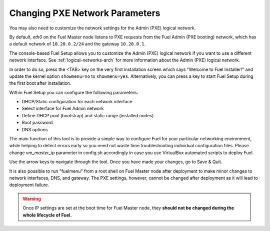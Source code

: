 .. _Network_Install:

Changing PXE Network Parameters
-------------------------------

You may also need to customize the network settings for the Admin
(PXE) logical network.

By default, `eth0` on the Fuel Master node listens to PXE requests
from the Fuel Admin (PXE booting) network, which has a default
network of ``10.20.0.2/24`` and the gateway ``10.20.0.1``.

The console-based Fuel Setup allows you to customize the Admin (PXE)
logical network if you want to use a different network interface.
See :ref:`logical-networks-arch` for more information about
the Admin (PXE) logical network.

In order to do so, press the <TAB> key on the very first installation screen
which says "Welcome to Fuel Installer!" and update the kernel option
``showmenu=no`` to ``showmenu=yes``. Alternatively, you can press a key to
start Fuel Setup during the first boot after installation.

Within Fuel Setup you can configure the following parameters:

* DHCP/Static configuration for each network interface
* Select interface for Fuel Admin network
* Define DHCP pool (bootstrap) and static range (installed nodes)
* Root password
* DNS options

The main function of this tool is to provide a simple way to configure Fuel for
your particular networking environment, while helping to detect errors early
so you need not waste time troubleshooting individual configuration files.
Please change `vm_master_ip` parameter in config.sh accordingly in case you use
VirtualBox automated scripts to deploy Fuel.

.. image:: /_images/fuel-menu-interfaces.jpg
  :align: center
  :width: 70%

Use the arrow keys to navigate through the tool. Once you have made your
changes, go to Save & Quit.

It is also possible to run "fuelmenu" from a root shell on Fuel Master node after
deployment to make minor changes to network interfaces, DNS, and gateway. The
PXE settings, however, cannot be changed after deployment as it will lead to
deployment failure.

.. warning::

  Once IP settings are set at the boot time for Fuel Master node, they
  **should not be changed during the whole lifecycle of Fuel.**